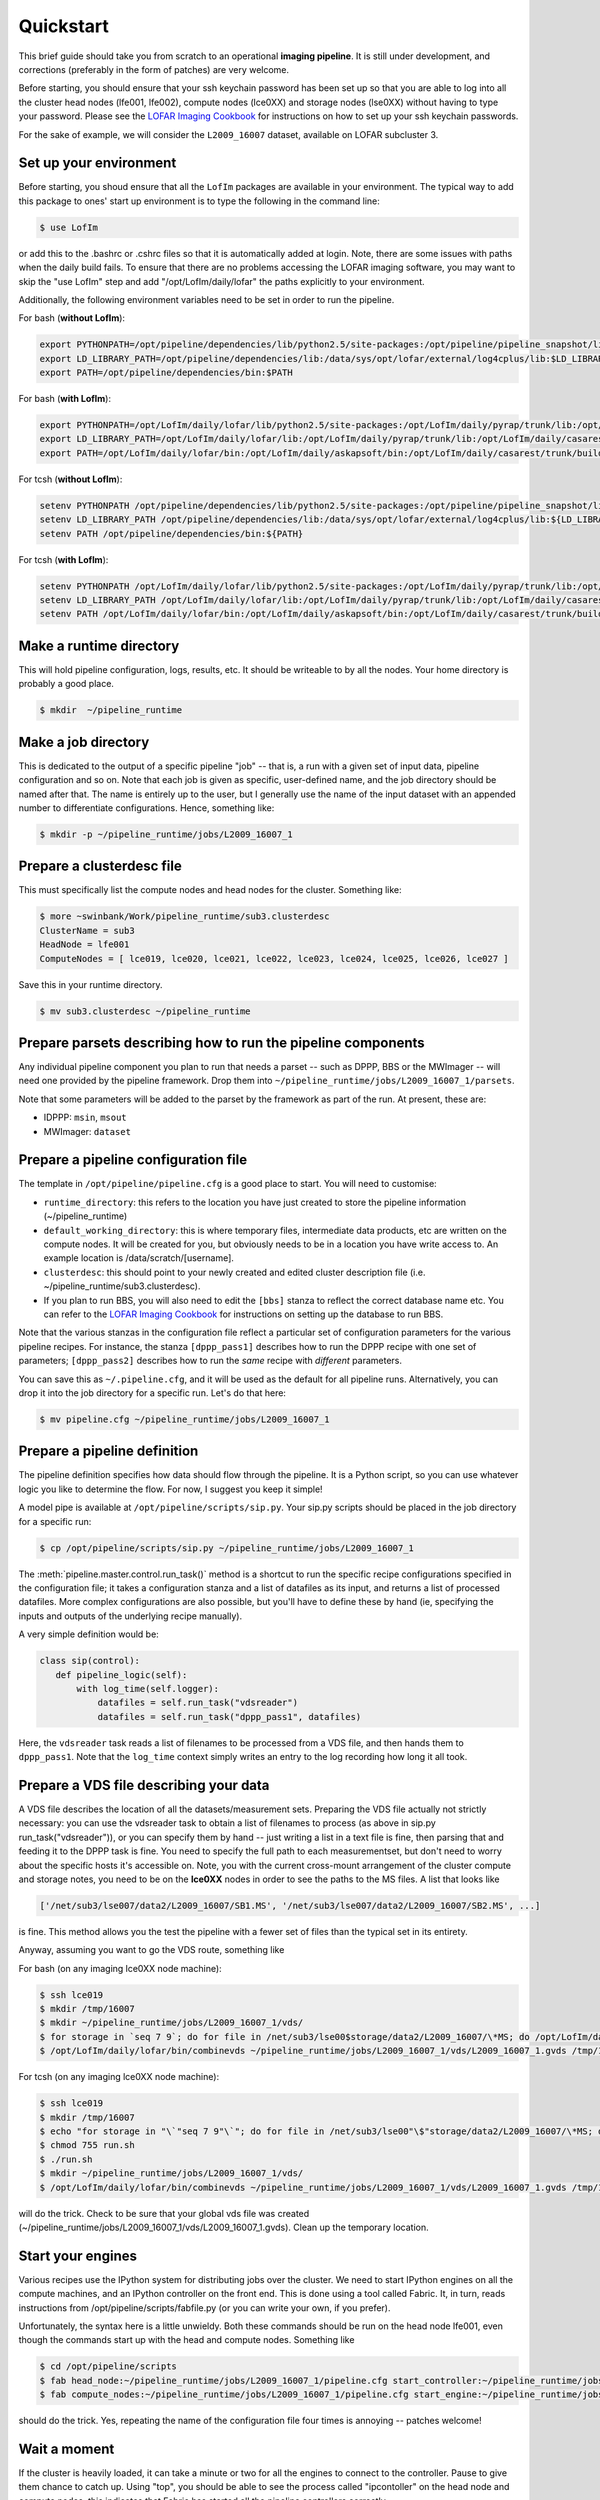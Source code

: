 ==========
Quickstart
==========

This brief guide should take you from scratch to an operational **imaging
pipeline**. It is still under development, and corrections (preferably in the
form of patches) are very welcome.

Before starting, you should ensure that your ssh keychain password has been 
set up so that you are able to log into all the cluster head nodes (lfe001, 
lfe002), compute nodes (lce0XX) and storage nodes (lse0XX) without having to 
type your password.  Please see the 
`LOFAR Imaging Cookbook <http://http://www.mpa-garching.mpg.de/~fdg/LOFAR_cookbook/>`_ 
for instructions on how to set up your ssh keychain passwords.

For the sake of example, we will consider the ``L2009_16007`` dataset,
available on LOFAR subcluster 3. 

Set up your environment
-----------------------
Before starting, you shoud ensure that all
the ``LofIm`` packages are available in your environment.  The typical way
to add this package to ones' start up environment is to type the following
in the command line:

.. code-block:: bash

    $ use LofIm
     
or add this to the .bashrc or .cshrc files so that it is automatically 
added at login.  Note, there are some issues with paths when the daily build
fails.  To ensure that there are no problems accessing the LOFAR imaging software,
you may want to skip the "use LofIm" step and add "/opt/LofIm/daily/lofar" the 
paths explicitly to your environment.

Additionally, the following environment variables need to be set in order to run 
the pipeline.

For bash (**without LofIm**):

.. code-block:: bash

    export PYTHONPATH=/opt/pipeline/dependencies/lib/python2.5/site-packages:/opt/pipeline/pipeline_snapshot/lib/python2.5/site-packages:$PYTHONPATH:.
    export LD_LIBRARY_PATH=/opt/pipeline/dependencies/lib:/data/sys/opt/lofar/external/log4cplus/lib:$LD_LIBRARY_PATH
    export PATH=/opt/pipeline/dependencies/bin:$PATH
    
For bash (**with LofIm**):

.. code-block:: bash

    export PYTHONPATH=/opt/LofIm/daily/lofar/lib/python2.5/site-packages:/opt/LofIm/daily/pyrap/trunk/lib:/opt/pipeline/dependencies/lib/python2.5/site-packages:/opt/pipeline/pipeline_snapshot/lib/python2.5/site-packages:$PYTHONPATH:.
    export LD_LIBRARY_PATH=/opt/LofIm/daily/lofar/lib:/opt/LofIm/daily/pyrap/trunk/lib:/opt/LofIm/daily/casarest/trunk/build/lib:/opt/hdf5/lib:/opt/LofIm/daily/casacore/trunk/lib:/opt/pipeline/dependencies/lib:/data/sys/opt/lofar/external/log4cplus/lib:$LD_LIBRARY_PATH
    export PATH=/opt/LofIm/daily/lofar/bin:/opt/LofIm/daily/askapsoft/bin:/opt/LofIm/daily/casarest/trunk/build/bin:/opt/LofIm/daily/casacore/trunk/bin:/opt/pipeline/dependencies/bin:$PATH
    

For tcsh (**without LofIm**):

.. code-block:: tcsh

    setenv PYTHONPATH /opt/pipeline/dependencies/lib/python2.5/site-packages:/opt/pipeline/pipeline_snapshot/lib/python2.5/site-packages:${PYTHONPATH}:.
    setenv LD_LIBRARY_PATH /opt/pipeline/dependencies/lib:/data/sys/opt/lofar/external/log4cplus/lib:${LD_LIBRARY_PATH}
    setenv PATH /opt/pipeline/dependencies/bin:${PATH}

For tcsh (**with LofIm**):

.. code-block:: tcsh

    setenv PYTHONPATH /opt/LofIm/daily/lofar/lib/python2.5/site-packages:/opt/LofIm/daily/pyrap/trunk/lib:/opt/pipeline/dependencies/lib/python2.5/site-packages:/opt/pipeline/pipeline_snapshot/lib/python2.5/site-packages:${PYTHONPATH}:.
    setenv LD_LIBRARY_PATH /opt/LofIm/daily/lofar/lib:/opt/LofIm/daily/pyrap/trunk/lib:/opt/LofIm/daily/casarest/trunk/build/lib:/opt/hdf5/lib:/opt/LofIm/daily/casacore/trunk/lib:/opt/pipeline/dependencies/lib:/data/sys/opt/lofar/external/log4cplus/lib:${LD_LIBRARY_PATH}
    setenv PATH /opt/LofIm/daily/lofar/bin:/opt/LofIm/daily/askapsoft/bin:/opt/LofIm/daily/casarest/trunk/build/bin:/opt/LofIm/daily/casacore/trunk/bin:/opt/pipeline/dependencies/bin:${PATH}
    

Make a runtime directory
------------------------

This will hold pipeline configuration, logs, results, etc. It should be
writeable to by all the nodes. Your home directory is probably a good place.

.. code-block:: bash

    $ mkdir  ~/pipeline_runtime

Make a job directory
--------------------

This is dedicated to the output of a specific pipeline "job" -- that is, a run
with a given set of input data, pipeline configuration and so on. Note that
each job is given as specific, user-defined name, and the job directory should
be named after that. The name is entirely up to the user, but I generally use
the name of the input dataset with an appended number to differentiate
configurations. Hence, something like:

.. code-block:: bash

    $ mkdir -p ~/pipeline_runtime/jobs/L2009_16007_1

Prepare a clusterdesc file
--------------------------

This must specifically list the compute nodes and head nodes for the cluster. Something like:

.. code-block:: none

    $ more ~swinbank/Work/pipeline_runtime/sub3.clusterdesc 
    ClusterName = sub3
    HeadNode = lfe001
    ComputeNodes = [ lce019, lce020, lce021, lce022, lce023, lce024, lce025, lce026, lce027 ]

Save this in your runtime directory.

.. code-block:: bash

    $ mv sub3.clusterdesc ~/pipeline_runtime

Prepare parsets describing how to run the pipeline components
-------------------------------------------------------------

Any individual pipeline component you plan to run that needs a parset -- such
as DPPP, BBS or the MWImager -- will need one provided by the pipeline
framework. Drop them into ``~/pipeline_runtime/jobs/L2009_16007_1/parsets``.

Note that some parameters will be added to the parset by the framework as part
of the run. At present, these are:

* IDPPP: ``msin``, ``msout``
* MWImager: ``dataset``

Prepare a pipeline configuration file
-------------------------------------

The template in ``/opt/pipeline/pipeline.cfg`` is a good place to start. You
will need to customise:

- ``runtime_directory``: this refers to the location you have just created to store the pipeline information (~/pipeline_runtime)
- ``default_working_directory``: this is where temporary files, intermediate data products, etc are written on the compute nodes. It will be created for you, but obviously needs to be in a location you have write access to. An example location is /data/scratch/[username].
- ``clusterdesc``: this should point to your newly created and edited cluster description file (i.e. ~/pipeline_runtime/sub3.clusterdesc).
- If you plan to run BBS, you will also need to edit the ``[bbs]`` stanza to reflect the correct database name etc.  You can refer to the `LOFAR Imaging Cookbook <http://http://www.mpa-garching.mpg.de/~fdg/LOFAR_cookbook/>`_ for instructions on setting up the database to run BBS. 

Note that the various stanzas in the configuration file reflect a particular
set of configuration parameters for the various pipeline recipes. For
instance, the stanza ``[dppp_pass1]`` describes how to run the DPPP recipe with
one set of parameters; ``[dppp_pass2]`` describes how to run the *same* recipe
with *different* parameters.

You can save this as ``~/.pipeline.cfg``, and it will be used as the default for
all pipeline runs. Alternatively, you can drop it into the job directory for a
specific run. Let's do that here:

.. code-block:: bash

    $ mv pipeline.cfg ~/pipeline_runtime/jobs/L2009_16007_1

Prepare a pipeline definition
-----------------------------

The pipeline definition specifies how data should flow through the pipeline.
It is a Python script, so you can use whatever logic you like to determine the
flow. For now, I suggest you keep it simple!

A model pipe is available at ``/opt/pipeline/scripts/sip.py``. Your 
sip.py scripts should be placed in the job directory for a specific run:

.. code-block:: bash

    $ cp /opt/pipeline/scripts/sip.py ~/pipeline_runtime/jobs/L2009_16007_1

The
:meth:`pipeline.master.control.run_task()` method is a
shortcut to run the specific recipe configurations specified in the
configuration file; it takes a configuration stanza and a list of datafiles as
its input, and returns a list of processed datafiles. More complex
configurations are also possible, but you'll have to define these by hand (ie,
specifying the inputs and outputs of the underlying recipe manually).

A very simple definition would be:


.. code-block:: python

    class sip(control):
       def pipeline_logic(self):
           with log_time(self.logger):
               datafiles = self.run_task("vdsreader")
               datafiles = self.run_task("dppp_pass1", datafiles)

Here, the ``vdsreader`` task reads a list of filenames to be processed from a
VDS file, and then hands them to ``dppp_pass1``. Note that the ``log_time``
context simply writes an entry to the log recording how long it all took.

Prepare a VDS file describing your data
---------------------------------------

A VDS file describes the location of all the datasets/measurement sets.  
Preparing the VDS file actually not strictly necessary: you can use the vdsreader task to
obtain a list of filenames to process (as above in sip.py run_task("vdsreader")), 
or you can specify them by hand -- just writing a list in a text file is fine, then parsing that and
feeding it to the DPPP task is fine. You need to specify the full path to each
measurementset, but don't need to worry about the specific hosts it's
accessible on. Note, you with the current cross-mount arrangement of the 
cluster compute and storage notes, you need to be on the **lce0XX** nodes in order 
to see the paths to the MS files.  A list that looks like

.. code-block:: python

    ['/net/sub3/lse007/data2/L2009_16007/SB1.MS', '/net/sub3/lse007/data2/L2009_16007/SB2.MS', ...]

is fine.  This method allows you the test the pipeline with a fewer set of files than the typical set in its entirety.

Anyway, assuming you want to go the VDS route, something like

For bash (on any imaging lce0XX node machine):

.. code-block:: bash

    $ ssh lce019
    $ mkdir /tmp/16007
    $ mkdir ~/pipeline_runtime/jobs/L2009_16007_1/vds/
    $ for storage in `seq 7 9`; do for file in /net/sub3/lse00$storage/data2/L2009_16007/\*MS; do /opt/LofIm/daily/lofar/bin/makevds ~/Work/pipeline_runtime/sub3.clusterdesc $file /tmp/16007/`basename $file`.vds; done; done
    $ /opt/LofIm/daily/lofar/bin/combinevds ~/pipeline_runtime/jobs/L2009_16007_1/vds/L2009_16007_1.gvds /tmp/16007/\*vds

For tcsh (on any imaging lce0XX node machine):

.. code-block:: tcsh

    $ ssh lce019
    $ mkdir /tmp/16007
    $ echo "for storage in "\`"seq 7 9"\`"; do for file in /net/sub3/lse00"\$"storage/data2/L2009_16007/\*MS; do /opt/LofIm/daily/lofar/bin/makevds ~/Work/pipeline_runtime/sub3.clusterdesc "\$"file /tmp/16007/"\`"basename "\$"file"\`".vds; done; done" > run.sh
    $ chmod 755 run.sh
    $ ./run.sh
    $ mkdir ~/pipeline_runtime/jobs/L2009_16007_1/vds/
    $ /opt/LofIm/daily/lofar/bin/combinevds ~/pipeline_runtime/jobs/L2009_16007_1/vds/L2009_16007_1.gvds /tmp/16007/\*vds


will do the trick.  Check to be sure that your global vds file was created (~/pipeline_runtime/jobs/L2009_16007_1/vds/L2009_16007_1.gvds).  Clean up the temporary location.

Start your engines
------------------

Various recipes use the IPython system for distributing jobs over the cluster.
We need to start IPython engines on all the compute machines, and an IPython
controller on the front end. This is done using a tool called Fabric. It, in
turn, reads instructions from /opt/pipeline/scripts/fabfile.py (or you can write your
own, if you prefer).

Unfortunately, the syntax here is a little unwieldy. Both these commands should 
be run on the head node lfe001, even though the commands start up with the head 
and compute nodes.  Something like

.. code-block:: bash

    $ cd /opt/pipeline/scripts
    $ fab head_node:~/pipeline_runtime/jobs/L2009_16007_1/pipeline.cfg start_controller:~/pipeline_runtime/jobs/L2009_16007_1/pipeline.cfg
    $ fab compute_nodes:~/pipeline_runtime/jobs/L2009_16007_1/pipeline.cfg start_engine:~/pipeline_runtime/jobs/L2009_16007_1/pipeline.cfg

should do the trick. Yes, repeating the name of the configuration file four
times is annoying -- patches welcome!  

Wait a moment
-------------

If the cluster is heavily loaded, it can take a minute or two for all the
engines to connect to the controller. Pause to give them chance to catch up.
Using "top", you should be able to see the process called "ipcontoller" on the 
head node and compute nodes;  this indicates that Fabric has started all the
pipeline controllers correctly.

Run the pipeline
----------------

The pipeline can take a long time to process all subbands, especially if you are
running multiple passes of DPPP.  Since your loggin session with the head node is
likely to be cut off by an auto-logout, we recommend that you use a VNC or 
`screen <http://www.gnu.org/software/screen/manual/screen.html>`_
session when running the pipeline, so that you can re-attach to the the session if
you log out before the pipeline is finished.
 
.. code-block:: bash

    $ cd ~/pipeline_runtime/jobs/L2009_16007_1/
    $ python sip.py -j L2009_16007_1 -d

The ``-d`` flag specifies debugging mode (ie, more logging). The ``-j``
argument just specifies the job we're running.  Intermediate pipeline files are placed in your default_working_directory (in pipeline.cfg);  results are placed in the ~/pipeline_runtime/jobs/L2009_16007_1/results directory;  logs are placed in the ~/pipeline_runtime/jobs/L2009_16007_1/logs directory.  DPPP leaves all the results in the default_working_directory;  if you do not run any additional pipeline tasks after DPPP, there will be no results directory created.  The pipeline log will indicate whether the pipeline completed successfully.

When you're done, clean up your engines
---------------------------------------

.. code-block:: bash

    $ cd /opt/pipeline/scripts
    $ fab compute_nodes:~/pipeline_runtime/jobs/L2009_16007_1/pipeline.cfg stop_engine:~/pipeline_runtime/jobs/L2009_16007_1/pipeline.cfg
    $ fab head_node:~/pipeline_runtime/jobs/L2009_16007_1/pipeline.cfg stop_controller:~/pipeline_runtime/jobs/L2009_16007_1/pipeline.cfg

(Of course, you can use the same engines for multiple pipeline runs, so you
might not want to do this right away).

